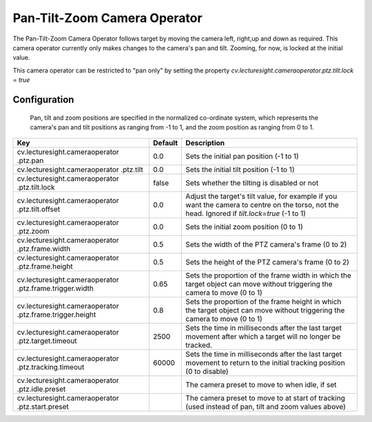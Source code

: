 Pan-Tilt-Zoom Camera Operator
=============================

The Pan-Tilt-Zoom Camera Operator follows target by moving the camera
left, right,up and down as required. This camera operator currently only
makes changes to the camera's pan and tilt. Zooming, for now, is locked
at the initial value.

This camera operator can be restricted to "pan only" by setting the
property *cv.lecturesight.cameraoperator.ptz.tilt.lock = true*

Configuration
-------------

    Pan, tilt and zoom positions are specified in the normalized
    co-ordinate system, which represents the camera's pan and tilt
    positions as ranging from -1 to 1, and the zoom position as ranging
    from 0 to 1.

+--------------------------------+---------+-----------------------------------+
| Key                            | Default | Description                       |
+================================+=========+===================================+
| cv.lecturesight.cameraoperator | 0.0     | Sets the initial pan position (-1 |
| .ptz.pan                       |         | to 1)                             |
+--------------------------------+---------+-----------------------------------+
| cv.lecturesight.cameraoperator | 0.0     | Sets the initial tilt position    |
| .ptz.tilt                      |         | (-1 to 1)                         |
+--------------------------------+---------+-----------------------------------+
| cv.lecturesight.cameraoperator | false   | Sets whether the tilting is       |
| .ptz.tilt.lock                 |         | disabled or not                   |
+--------------------------------+---------+-----------------------------------+
| cv.lecturesight.cameraoperator | 0.0     | Adjust the target's tilt value,   |
| .ptz.tilt.offset               |         | for example if you want the       |
|                                |         | camera to centre on the torso,    |
|                                |         | not the head. Ignored if          |
|                                |         | *tilt.lock=true* (-1 to 1)        |
+--------------------------------+---------+-----------------------------------+
| cv.lecturesight.cameraoperator | 0.0     | Sets the initial zoom position (0 |
| .ptz.zoom                      |         | to 1)                             |
+--------------------------------+---------+-----------------------------------+
| cv.lecturesight.cameraoperator | 0.5     | Sets the width of the PTZ         |
| .ptz.frame.width               |         | camera's frame (0 to 2)           |
+--------------------------------+---------+-----------------------------------+
| cv.lecturesight.cameraoperator | 0.5     | Sets the height of the PTZ        |
| .ptz.frame.height              |         | camera's frame (0 to 2)           |
+--------------------------------+---------+-----------------------------------+
| cv.lecturesight.cameraoperator | 0.65    | Sets the proportion of the frame  |
| .ptz.frame.trigger.width       |         | width in which the target object  |
|                                |         | can move without triggering the   |
|                                |         | camera to move (0 to 1)           |
+--------------------------------+---------+-----------------------------------+
| cv.lecturesight.cameraoperator | 0.8     | Sets the proportion of the frame  |
| .ptz.frame.trigger.height      |         | height in which the target object |
|                                |         | can move without triggering the   |
|                                |         | camera to move (0 to 1)           |
+--------------------------------+---------+-----------------------------------+
| cv.lecturesight.cameraoperator | 2500    | Sets the time in milliseconds     |
| .ptz.target.timeout            |         | after the last target movement    |
|                                |         | after which a target will no      |
|                                |         | longer be tracked.                |
+--------------------------------+---------+-----------------------------------+
| cv.lecturesight.cameraoperator | 60000   | Sets the time in milliseconds     |
| .ptz.tracking.timeout          |         | after the last target movement to |
|                                |         | return to the initial tracking    |
|                                |         | position (0 to disable)           |
+--------------------------------+---------+-----------------------------------+
| cv.lecturesight.cameraoperator |         | The camera preset to move to when |
| .ptz.idle.preset               |         | idle, if set                      |
+--------------------------------+---------+-----------------------------------+
| cv.lecturesight.cameraoperator |         | The camera preset to move to at   |
| .ptz.start.preset              |         | start of tracking (used instead   |
|                                |         | of pan, tilt and zoom values      |
|                                |         | above)                            |
+--------------------------------+---------+-----------------------------------+
